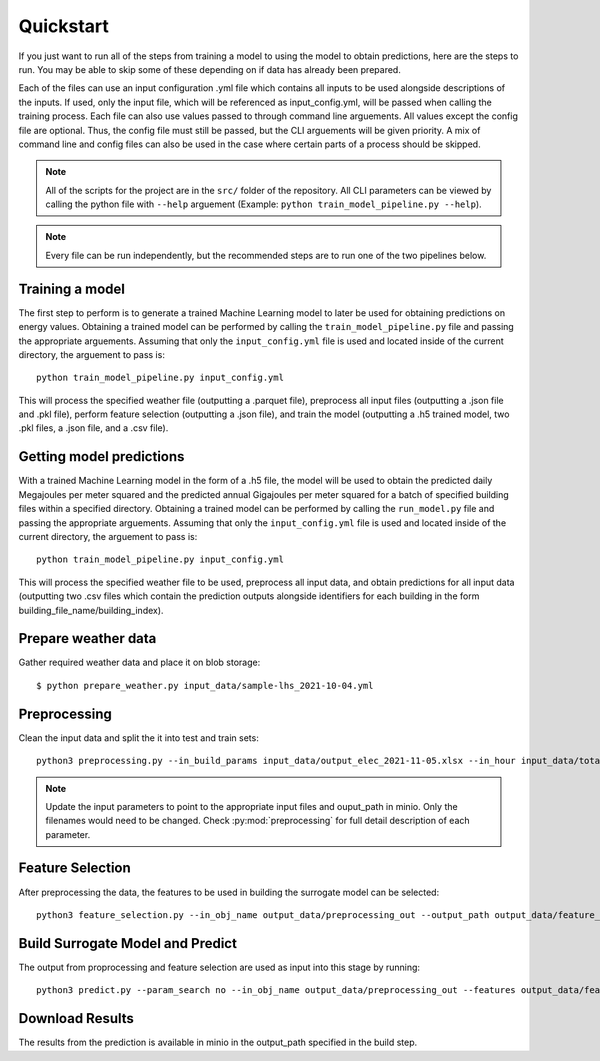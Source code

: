 Quickstart
==========

If you just want to run all of the steps from training a model to using the model to obtain predictions, here are the steps to run. You may be able to skip some
of these depending on if data has already been prepared.

Each of the files can use an input configuration .yml file which contains all inputs to be used alongside descriptions of the inputs.
If used, only the input file, which will be referenced as input_config.yml, will be passed when calling the training process.
Each file can also use values passed to through command line arguements. All values except the config file are optional.
Thus, the config file must still be passed, but the CLI arguements will be given priority. A mix of command line and
config files can also be used in the case where certain parts of a process should be skipped.

.. note::

   All of the scripts for the project are in the ``src/`` folder of the repository. All CLI parameters can be viewed
   by calling the python file with ``--help`` arguement (Example: ``python train_model_pipeline.py --help``).

.. note::

   Every file can be run independently, but the recommended steps are to run one of the two pipelines below.

Training a model
----------------

The first step to perform is to generate a trained Machine Learning model to later be used for obtaining predictions on energy values.
Obtaining a trained model can be performed by calling the ``train_model_pipeline.py`` file and passing the appropriate arguements.
Assuming that only the ``input_config.yml`` file is used and located inside of the current directory, the arguement to pass is::

    python train_model_pipeline.py input_config.yml

This will process the specified weather file (outputting a .parquet file), preprocess all input files (outputting a .json file and .pkl file),
perform feature selection (outputting a .json file), and train the model (outputting a .h5 trained model, two .pkl files, a .json file, and a .csv file).

Getting model predictions
-------------------------

With a trained Machine Learning model in the form of a .h5 file, the model will be used to obtain the predicted daily Megajoules per meter squared
and the predicted annual Gigajoules per meter squared for a batch of specified building files within a specified directory.
Obtaining a trained model can be performed by calling the ``run_model.py`` file and passing the appropriate arguements.
Assuming that only the ``input_config.yml`` file is used and located inside of the current directory, the arguement to pass is::

    python train_model_pipeline.py input_config.yml

This will process the specified weather file to be used, preprocess all input data, and obtain predictions for all input data (outputting two .csv files
which contain the prediction outputs alongside identifiers for each building in the form building_file_name/building_index).

Prepare weather data
--------------------

Gather required weather data and place it on blob storage::

   $ python prepare_weather.py input_data/sample-lhs_2021-10-04.yml

Preprocessing
-------------

Clean the input data and split the it into test and train sets::

    python3 preprocessing.py --in_build_params input_data/output_elec_2021-11-05.xlsx --in_hour input_data/total_hourly_res_elec_2021-11-05.csv --in_weather weather/CAN_QC_Montreal-Trudeau.Intl.AP.716270_CWEC2016.epw.parquet --output_path output_data/preprocessing_out --in_build_params_gas input_data/output_gas_2021-11-05.xlsx --in_hour_gas input_data/total_hourly_res_gas_2021-11-05.csv

.. note::

   Update the input parameters to point to the appropriate input files and ouput_path in minio. Only the filenames
   would need to be changed. Check :py:mod:`preprocessing` for full detail description of each parameter.

Feature Selection
------------------

After preprocessing the data, the features to be used in building the surrogate model can be selected::

     python3 feature_selection.py --in_obj_name output_data/preprocessing_out --output_path output_data/feature_out --estimator_type lasso


Build Surrogate Model and Predict
----------------------------------

The output from proprocessing and feature selection are used as input into this stage by running::

    python3 predict.py --param_search no --in_obj_name output_data/preprocessing_out --features output_data/feature_out --output_path output_data/predict_out


Download Results
----------------

The results from the prediction is available in minio in the output_path specified in the build step.
